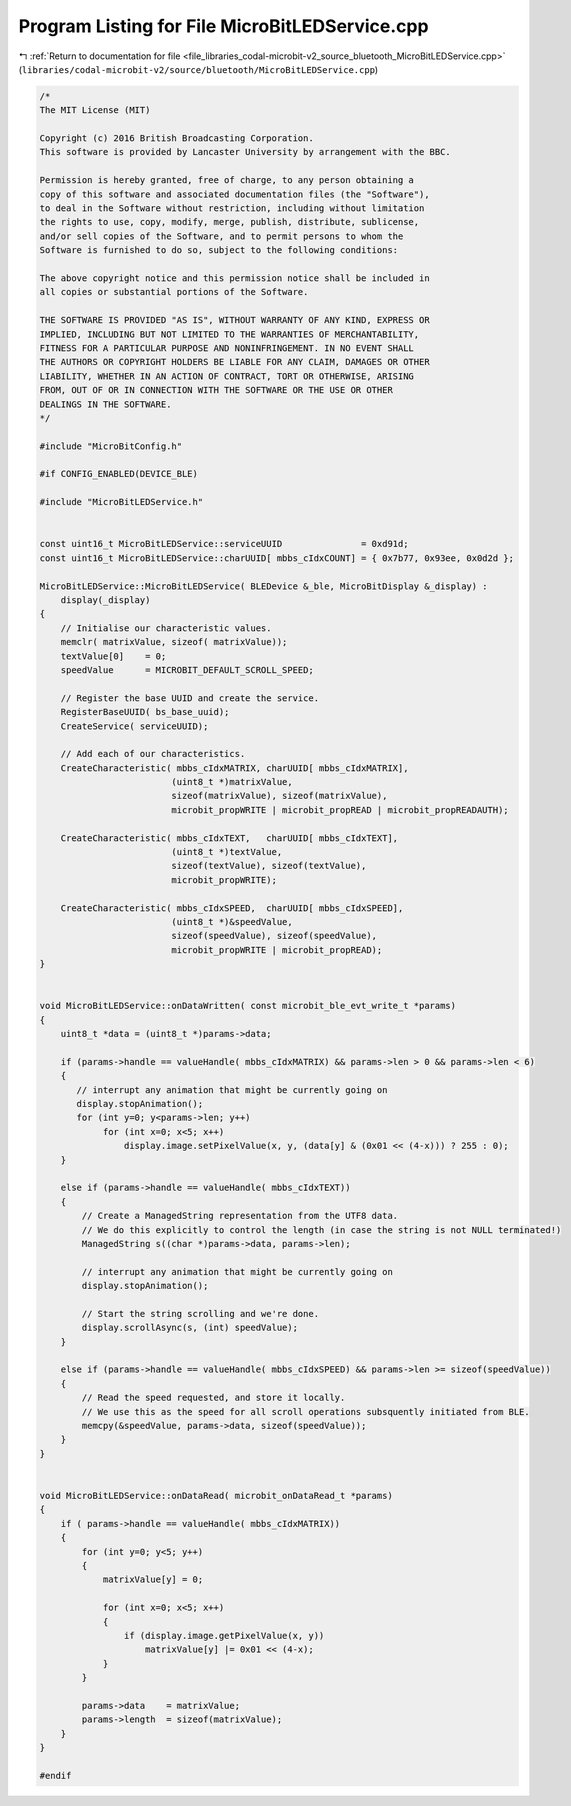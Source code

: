 
.. _program_listing_file_libraries_codal-microbit-v2_source_bluetooth_MicroBitLEDService.cpp:

Program Listing for File MicroBitLEDService.cpp
===============================================

|exhale_lsh| :ref:`Return to documentation for file <file_libraries_codal-microbit-v2_source_bluetooth_MicroBitLEDService.cpp>` (``libraries/codal-microbit-v2/source/bluetooth/MicroBitLEDService.cpp``)

.. |exhale_lsh| unicode:: U+021B0 .. UPWARDS ARROW WITH TIP LEFTWARDS

.. code-block:: cpp

   /*
   The MIT License (MIT)
   
   Copyright (c) 2016 British Broadcasting Corporation.
   This software is provided by Lancaster University by arrangement with the BBC.
   
   Permission is hereby granted, free of charge, to any person obtaining a
   copy of this software and associated documentation files (the "Software"),
   to deal in the Software without restriction, including without limitation
   the rights to use, copy, modify, merge, publish, distribute, sublicense,
   and/or sell copies of the Software, and to permit persons to whom the
   Software is furnished to do so, subject to the following conditions:
   
   The above copyright notice and this permission notice shall be included in
   all copies or substantial portions of the Software.
   
   THE SOFTWARE IS PROVIDED "AS IS", WITHOUT WARRANTY OF ANY KIND, EXPRESS OR
   IMPLIED, INCLUDING BUT NOT LIMITED TO THE WARRANTIES OF MERCHANTABILITY,
   FITNESS FOR A PARTICULAR PURPOSE AND NONINFRINGEMENT. IN NO EVENT SHALL
   THE AUTHORS OR COPYRIGHT HOLDERS BE LIABLE FOR ANY CLAIM, DAMAGES OR OTHER
   LIABILITY, WHETHER IN AN ACTION OF CONTRACT, TORT OR OTHERWISE, ARISING
   FROM, OUT OF OR IN CONNECTION WITH THE SOFTWARE OR THE USE OR OTHER
   DEALINGS IN THE SOFTWARE.
   */
   
   #include "MicroBitConfig.h"
   
   #if CONFIG_ENABLED(DEVICE_BLE)
   
   #include "MicroBitLEDService.h"
   
   
   const uint16_t MicroBitLEDService::serviceUUID               = 0xd91d;
   const uint16_t MicroBitLEDService::charUUID[ mbbs_cIdxCOUNT] = { 0x7b77, 0x93ee, 0x0d2d };
   
   MicroBitLEDService::MicroBitLEDService( BLEDevice &_ble, MicroBitDisplay &_display) :
       display(_display)
   {
       // Initialise our characteristic values.
       memclr( matrixValue, sizeof( matrixValue));
       textValue[0]    = 0;
       speedValue      = MICROBIT_DEFAULT_SCROLL_SPEED;
       
       // Register the base UUID and create the service.
       RegisterBaseUUID( bs_base_uuid);
       CreateService( serviceUUID);
       
       // Add each of our characteristics.
       CreateCharacteristic( mbbs_cIdxMATRIX, charUUID[ mbbs_cIdxMATRIX],
                            (uint8_t *)matrixValue,
                            sizeof(matrixValue), sizeof(matrixValue),
                            microbit_propWRITE | microbit_propREAD | microbit_propREADAUTH);
       
       CreateCharacteristic( mbbs_cIdxTEXT,   charUUID[ mbbs_cIdxTEXT],
                            (uint8_t *)textValue,
                            sizeof(textValue), sizeof(textValue),
                            microbit_propWRITE);
       
       CreateCharacteristic( mbbs_cIdxSPEED,  charUUID[ mbbs_cIdxSPEED],
                            (uint8_t *)&speedValue,
                            sizeof(speedValue), sizeof(speedValue),
                            microbit_propWRITE | microbit_propREAD);
   }
   
   
   void MicroBitLEDService::onDataWritten( const microbit_ble_evt_write_t *params)
   {
       uint8_t *data = (uint8_t *)params->data;
   
       if (params->handle == valueHandle( mbbs_cIdxMATRIX) && params->len > 0 && params->len < 6)
       {
          // interrupt any animation that might be currently going on
          display.stopAnimation();
          for (int y=0; y<params->len; y++)
               for (int x=0; x<5; x++)
                   display.image.setPixelValue(x, y, (data[y] & (0x01 << (4-x))) ? 255 : 0);
       }
   
       else if (params->handle == valueHandle( mbbs_cIdxTEXT))
       {
           // Create a ManagedString representation from the UTF8 data.
           // We do this explicitly to control the length (in case the string is not NULL terminated!)
           ManagedString s((char *)params->data, params->len);
   
           // interrupt any animation that might be currently going on
           display.stopAnimation();
   
           // Start the string scrolling and we're done.
           display.scrollAsync(s, (int) speedValue);
       }
   
       else if (params->handle == valueHandle( mbbs_cIdxSPEED) && params->len >= sizeof(speedValue))
       {
           // Read the speed requested, and store it locally.
           // We use this as the speed for all scroll operations subsquently initiated from BLE.
           memcpy(&speedValue, params->data, sizeof(speedValue));
       }
   }
   
   
   void MicroBitLEDService::onDataRead( microbit_onDataRead_t *params)
   {
       if ( params->handle == valueHandle( mbbs_cIdxMATRIX))
       {
           for (int y=0; y<5; y++)
           {
               matrixValue[y] = 0;
   
               for (int x=0; x<5; x++)
               {
                   if (display.image.getPixelValue(x, y))
                       matrixValue[y] |= 0x01 << (4-x);
               }
           }
   
           params->data    = matrixValue;
           params->length  = sizeof(matrixValue);
       }
   }
   
   #endif

